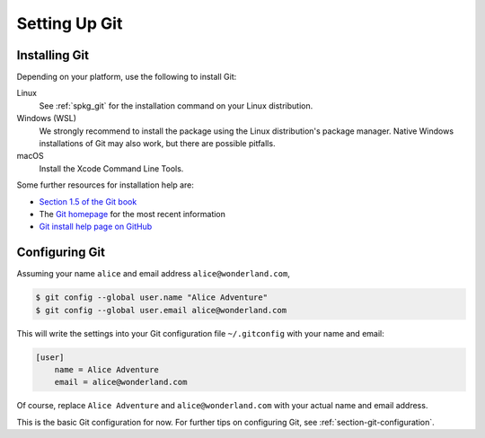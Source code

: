 .. _chapter-git-setup:

==============
Setting Up Git
==============


.. _section-git-install:

Installing Git
--------------

Depending on your platform, use the following to install Git:

Linux
    See :ref:`spkg_git` for the installation command on your
    Linux distribution.

Windows (WSL)
    We strongly recommend to install the package using the Linux
    distribution's package manager.  Native Windows installations of
    Git may also work, but there are possible pitfalls.

macOS
    Install the Xcode Command Line Tools.

Some further resources for installation help are:

* `Section 1.5 of the Git book
  <https://git-scm.com/book/en/v2/Getting-Started-Installing-Git>`_

* The `Git homepage <http://git-scm.com>`_ for the most recent
  information

* `Git install help page on GitHub <https://github.com/git-guides/install-git>`_


.. _section-git-setup-name:

Configuring Git
---------------

Assuming your name ``alice`` and email address ``alice@wonderland.com``,

.. CODE-BLOCK:: shell

    $ git config --global user.name "Alice Adventure"
    $ git config --global user.email alice@wonderland.com

This will write the settings into your Git configuration file
``~/.gitconfig`` with your name and email:

.. CODE-BLOCK:: text

    [user]
        name = Alice Adventure
        email = alice@wonderland.com

Of course, replace ``Alice Adventure`` and ``alice@wonderland.com`` with your
actual name and email address.

This is the basic Git configuration for now. For further tips on configuring
Git, see :ref:`section-git-configuration`.

